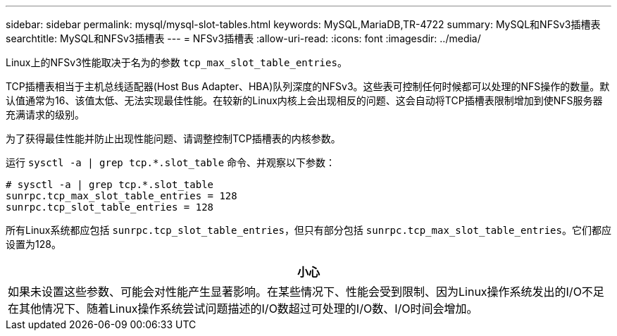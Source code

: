 ---
sidebar: sidebar 
permalink: mysql/mysql-slot-tables.html 
keywords: MySQL,MariaDB,TR-4722 
summary: MySQL和NFSv3插槽表 
searchtitle: MySQL和NFSv3插槽表 
---
= NFSv3插槽表
:allow-uri-read: 
:icons: font
:imagesdir: ../media/


[role="lead"]
Linux上的NFSv3性能取决于名为的参数 `tcp_max_slot_table_entries`。

TCP插槽表相当于主机总线适配器(Host Bus Adapter、HBA)队列深度的NFSv3。这些表可控制任何时候都可以处理的NFS操作的数量。默认值通常为16、该值太低、无法实现最佳性能。在较新的Linux内核上会出现相反的问题、这会自动将TCP插槽表限制增加到使NFS服务器充满请求的级别。

为了获得最佳性能并防止出现性能问题、请调整控制TCP插槽表的内核参数。

运行 `sysctl -a | grep tcp.*.slot_table` 命令、并观察以下参数：

....
# sysctl -a | grep tcp.*.slot_table
sunrpc.tcp_max_slot_table_entries = 128
sunrpc.tcp_slot_table_entries = 128
....
所有Linux系统都应包括 `sunrpc.tcp_slot_table_entries`，但只有部分包括 `sunrpc.tcp_max_slot_table_entries`。它们都应设置为128。

|===
| 小心 


| 如果未设置这些参数、可能会对性能产生显著影响。在某些情况下、性能会受到限制、因为Linux操作系统发出的I/O不足在其他情况下、随着Linux操作系统尝试问题描述的I/O数超过可处理的I/O数、I/O时间会增加。 
|===